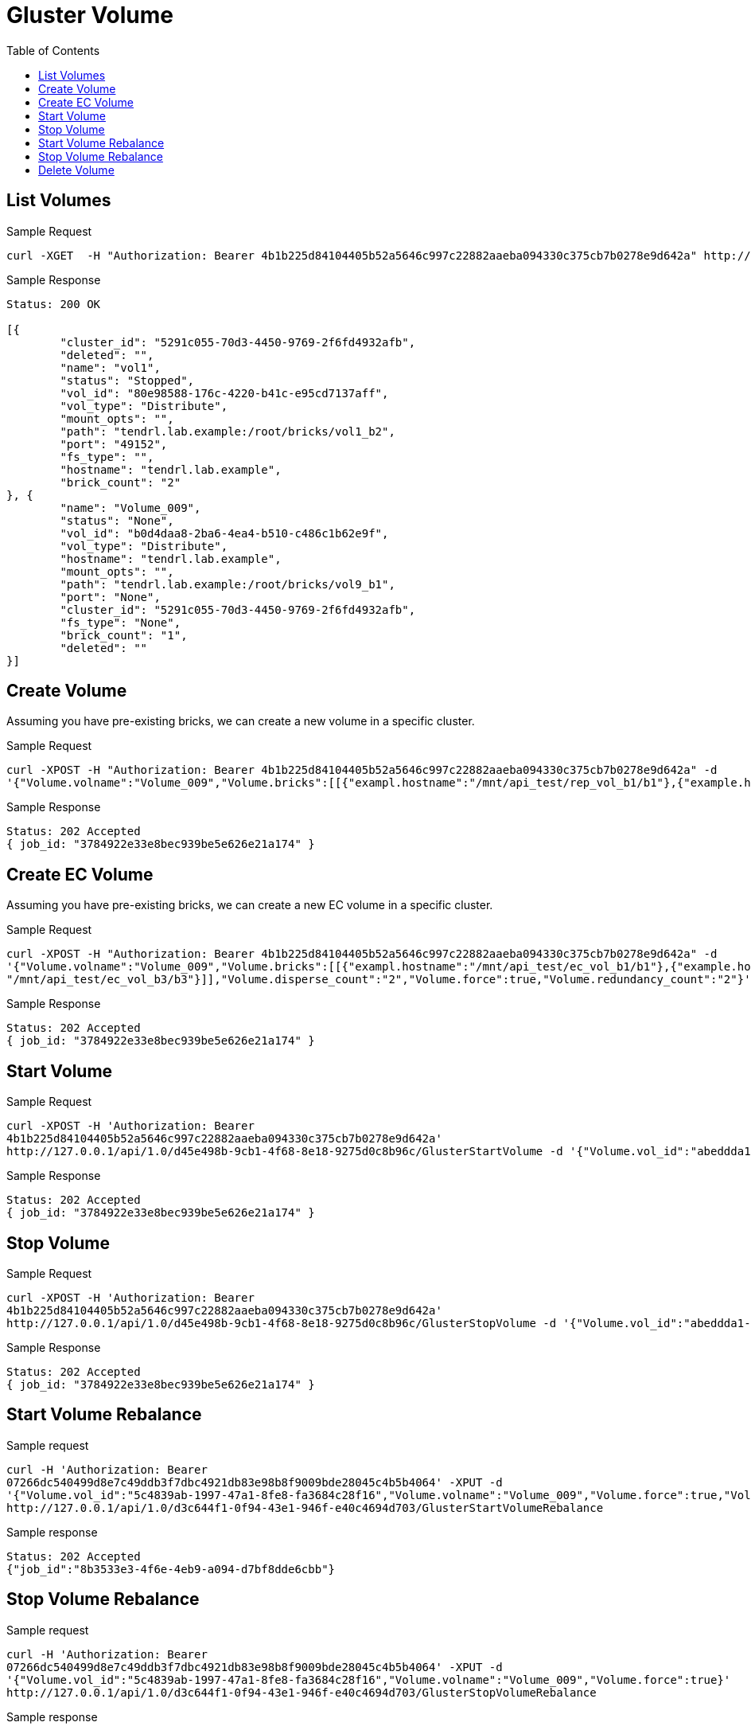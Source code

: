 // vim: tw=79
= Gluster Volume
:toc:

== List Volumes

Sample Request

----------
curl -XGET  -H "Authorization: Bearer 4b1b225d84104405b52a5646c997c22882aaeba094330c375cb7b0278e9d642a" http://127.0.0.1/api/1.0/5291c055-70d3-4450-9769-2f6fd4932afb/GetVolumeList
----------

Sample Response

----------
Status: 200 OK

[{
	"cluster_id": "5291c055-70d3-4450-9769-2f6fd4932afb",
	"deleted": "",
	"name": "vol1",
	"status": "Stopped",
	"vol_id": "80e98588-176c-4220-b41c-e95cd7137aff",
	"vol_type": "Distribute",
	"mount_opts": "",
	"path": "tendrl.lab.example:/root/bricks/vol1_b2",
	"port": "49152",
	"fs_type": "",
	"hostname": "tendrl.lab.example",
	"brick_count": "2"
}, {
	"name": "Volume_009",
	"status": "None",
	"vol_id": "b0d4daa8-2ba6-4ea4-b510-c486c1b62e9f",
	"vol_type": "Distribute",
	"hostname": "tendrl.lab.example",
	"mount_opts": "",
	"path": "tendrl.lab.example:/root/bricks/vol9_b1",
	"port": "None",
	"cluster_id": "5291c055-70d3-4450-9769-2f6fd4932afb",
	"fs_type": "None",
	"brick_count": "1",
	"deleted": ""
}]
----------

== Create Volume

Assuming you have pre-existing bricks, we can create a new volume in a specific cluster.

Sample Request
----------
curl -XPOST -H "Authorization: Bearer 4b1b225d84104405b52a5646c997c22882aaeba094330c375cb7b0278e9d642a" -d
'{"Volume.volname":"Volume_009","Volume.bricks":[[{"exampl.hostname":"/mnt/api_test/rep_vol_b1/b1"},{"example.hostname": "/mnt/api_test/rep_vol_b3/b3"}]],"Volume.replica_count":"2","Volume.force":true}' http://127.0.0.1/api/1.0/5291c055-70d3-4450-9769-2f6fd4932afb/GlusterCreateVolume
----------

Sample Response
----------
Status: 202 Accepted
{ job_id: "3784922e33e8bec939be5e626e21a174" }
----------

== Create EC Volume
Assuming you have pre-existing bricks, we can create a new EC volume in a specific cluster.

Sample Request
----------
curl -XPOST -H "Authorization: Bearer 4b1b225d84104405b52a5646c997c22882aaeba094330c375cb7b0278e9d642a" -d
'{"Volume.volname":"Volume_009","Volume.bricks":[[{"exampl.hostname":"/mnt/api_test/ec_vol_b1/b1"},{"example.hostname":
"/mnt/api_test/ec_vol_b3/b3"}]],"Volume.disperse_count":"2","Volume.force":true,"Volume.redundancy_count":"2"}' http://127.0.0.1/api/1.0/5291c055-70d3-4450-9769-2f6fd4932afb/GlusterCreateVolume
----------

Sample Response
----------
Status: 202 Accepted
{ job_id: "3784922e33e8bec939be5e626e21a174" }
----------

== Start Volume

Sample Request
----------
curl -XPOST -H 'Authorization: Bearer
4b1b225d84104405b52a5646c997c22882aaeba094330c375cb7b0278e9d642a'
http://127.0.0.1/api/1.0/d45e498b-9cb1-4f68-8e18-9275d0c8b96c/GlusterStartVolume -d '{"Volume.vol_id":"abeddda1-5563-4240-b509-acc4bb8039d1","Volume.volname":"Volume_009"}'
----------

Sample Response
----------
Status: 202 Accepted
{ job_id: "3784922e33e8bec939be5e626e21a174" }
----------

== Stop Volume

Sample Request
----------
curl -XPOST -H 'Authorization: Bearer
4b1b225d84104405b52a5646c997c22882aaeba094330c375cb7b0278e9d642a'
http://127.0.0.1/api/1.0/d45e498b-9cb1-4f68-8e18-9275d0c8b96c/GlusterStopVolume -d '{"Volume.vol_id":"abeddda1-5563-4240-b509-acc4bb8039d1","Volume.volname":"Volume_009"}'
----------

Sample Response
----------
Status: 202 Accepted
{ job_id: "3784922e33e8bec939be5e626e21a174" }
----------

== Start Volume Rebalance

Sample request
----------
curl -H 'Authorization: Bearer
07266dc540499d8e7c49ddb3f7dbc4921db83e98b8f9009bde28045c4b5b4064' -XPUT -d
'{"Volume.vol_id":"5c4839ab-1997-47a1-8fe8-fa3684c28f16","Volume.volname":"Volume_009","Volume.force":true,"Volume.fix_layout":true}'
http://127.0.0.1/api/1.0/d3c644f1-0f94-43e1-946f-e40c4694d703/GlusterStartVolumeRebalance
----------

Sample response
----------
Status: 202 Accepted
{"job_id":"8b3533e3-4f6e-4eb9-a094-d7bf8dde6cbb"}
----------

== Stop Volume Rebalance

Sample request
----------
curl -H 'Authorization: Bearer
07266dc540499d8e7c49ddb3f7dbc4921db83e98b8f9009bde28045c4b5b4064' -XPUT -d
'{"Volume.vol_id":"5c4839ab-1997-47a1-8fe8-fa3684c28f16","Volume.volname":"Volume_009","Volume.force":true}' 
http://127.0.0.1/api/1.0/d3c644f1-0f94-43e1-946f-e40c4694d703/GlusterStopVolumeRebalance
----------

Sample response
----------
Status: 202 Accepted
{"job_id":"696e1c8b-0c97-499b-b101-9bdd7c1ef7b2"}
----------

== Delete Volume

Sample Request
----------
curl -XDELETE  -H "Authorization: Bearer 4b1b225d84104405b52a5646c997c22882aaeba094330c375cb7b0278e9d642a" -d '{"Volume.volname":"Volume_009","Volume.vol_id":"f2e68a00-71c9
-4efc-a28b-7204acf9ecff"}' http://127.0.0.1/api/1.0/5291c055-70d3-4450-9769-2f6fd4932afb/GlusterDeleteVolume
----------

Sample Response
----------
Status: 202 Accepted
{ job_id: "3784922e33e8bec939be5e626e21a174" }
----------
  
